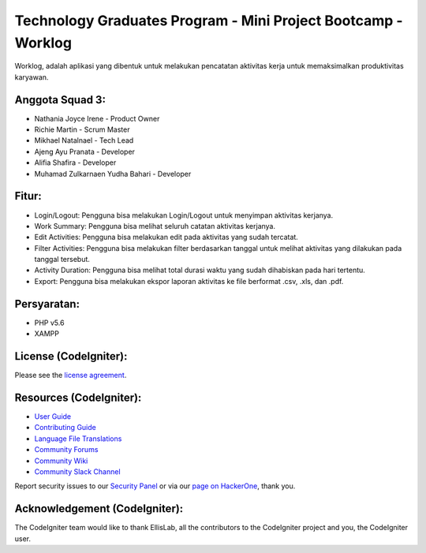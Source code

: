 ##############################################################
Technology Graduates Program - Mini Project Bootcamp - Worklog
##############################################################

Worklog, adalah aplikasi yang dibentuk untuk melakukan pencatatan aktivitas kerja untuk memaksimalkan produktivitas karyawan.

****************
Anggota Squad 3:
****************

- Nathania Joyce Irene - Product Owner
- Richie Martin - Scrum Master
- Mikhael Natalnael - Tech Lead
- Ajeng Ayu Pranata - Developer
- Alifia Shafira - Developer
- Muhamad Zulkarnaen Yudha Bahari - Developer

******
Fitur:
******

- Login/Logout: Pengguna bisa melakukan Login/Logout untuk menyimpan aktivitas kerjanya.
- Work Summary: Pengguna bisa melihat seluruh catatan aktivitas kerjanya.
- Edit Activities: Pengguna bisa melakukan edit pada aktivitas yang sudah tercatat.
- Filter Activities: Pengguna bisa melakukan filter berdasarkan tanggal untuk melihat aktivitas yang dilakukan pada tanggal tersebut.
- Activity Duration: Pengguna bisa melihat total durasi waktu yang sudah dihabiskan pada hari tertentu.
- Export: Pengguna bisa melakukan ekspor laporan aktivitas ke file berformat .csv, .xls, dan .pdf.

************
Persyaratan:
************

- PHP v5.6
- XAMPP

**********************
License (CodeIgniter):
**********************

Please see the `license
agreement <https://github.com/bcit-ci/CodeIgniter/blob/develop/user_guide_src/source/license.rst>`_.

************************
Resources (CodeIgniter):
************************

-  `User Guide <https://codeigniter.com/docs>`_
-  `Contributing Guide <https://github.com/bcit-ci/CodeIgniter/blob/develop/contributing.md>`_
-  `Language File Translations <https://github.com/bcit-ci/codeigniter3-translations>`_
-  `Community Forums <http://forum.codeigniter.com/>`_
-  `Community Wiki <https://github.com/bcit-ci/CodeIgniter/wiki>`_
-  `Community Slack Channel <https://codeigniterchat.slack.com>`_

Report security issues to our `Security Panel <mailto:security@codeigniter.com>`_
or via our `page on HackerOne <https://hackerone.com/codeigniter>`_, thank you.

******************************
Acknowledgement (CodeIgniter):
******************************

The CodeIgniter team would like to thank EllisLab, all the
contributors to the CodeIgniter project and you, the CodeIgniter user.